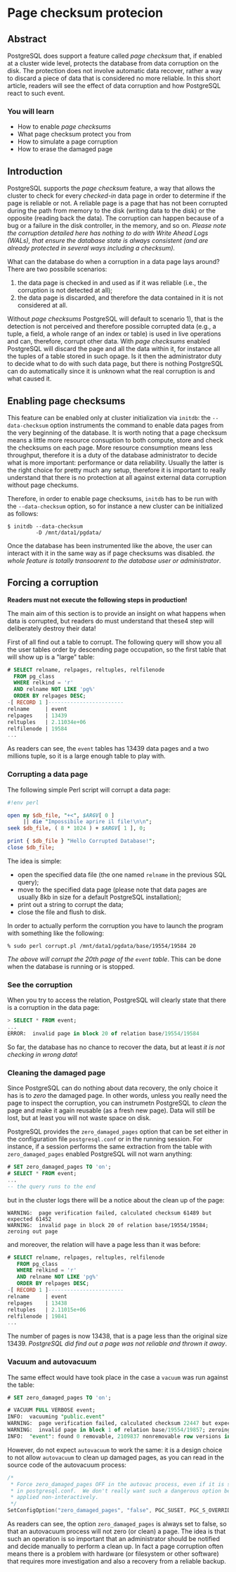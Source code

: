 * Page checksum protecion

** Abstract
PostgreSQL does support a feature called /page checksum/ that, if enabled at a cluster wide level, protects the database from data corruption on the disk. The protection does not involve automatic data recover, rather a way to discard a piece of data that is considered no more reliable.
In this short article, readers will see the effect of data corruption and how PostgreSQL react to such event.

*** You will learn
- How to enable /page checksums/
- What page checksum protect you from
- How to simulate a page corruption
- How to erase the damaged page

** Introduction
PostgreSQL supports the /page checksum/ feature, a way that allows the cluster to check for every /checked-in/ data page in order to determine if the page is reliable or not. A reliable page is a page that has not been corrupted during the path from memory to the disk (writing data to the disk) or the opposite (reading back the data). The corruption can happen because of a bug or a failure in the disk controller, in the memory, and so on. /Please note the corruption detailed here has nothing to do with Write Ahead Logs (WALs), that ensure the database state is always consistent (and are already protected in several ways including a checksum)./

What can the database do when a corruption in a data page lays around? There are two possibile scenarios:
1) the data page is checked in and used as if it was reliable (i.e., the corruption is not detected at all);
2) the data page is discarded, and therefore the data contained in it is not considered at all.

Without /page checksums/ PostgreSQL will default to scenario 1), that is the detection is not perceived and therefore possible corrupted data (e.g., a tuple, a field, a whole range of an index or table) is used in live operations and can, therefore, corrupt other data.
With /page checksums/ enabled PostgreSQL will discard the page and all the data within it, for instance all the tuples of a table stored in such opage. Is it then the administrator duty to decide what to do with such data page, but there is nothing PostgreSQL can do automatically since it is unknown what the real corruption is and what caused it.

** Enabling page checksums
This feature can be enabled only at cluster initialization via ~initdb~: the ~--data-checksum~ option instruments the command to enable data pages from the very beginning of the database. It is worth noting that a page checksum means a  little more resource consuption to both compute, store and check the checksums on each page. More resource consumption means less throughput, therefore it is a duty of the database administrator to decide what is more important: performance or data reliability. Usually the latter is the right choice for pretty much any setup, therefore it is important to really understand that there is no protection at all against external data corruption without page checkums.

Therefore, in order to enable page checksums, ~initdb~ has to be run with the ~--data-checksum~ option, so for instance a new cluster can be initialized as follows:

#+begin_src shell
$ initdb --data-checksum
         -D /mnt/data1/pgdata/
#+end_src

Once the database has been instrumented like the above, the user can interact with it in the same way as if page checksums was disabled. /the whole feature is totally transoarent to the database user or administrator/.

** Forcing a corruption
*Readers must not execute the following steps in production!*

The main aim of this section is to provide an insight on what happens when data is corrupted, but readers do must understand that these4 step will deliberately destroy their data!

First of all find out a table to corrupt. The following query will show you all the user tables order by descending page occupation, so the first table that will show up is a "large" table:

#+begin_src sql
# SELECT relname, relpages, reltuples, relfilenode
  FROM pg_class
  WHERE relkind = 'r'
  AND relname NOT LIKE 'pg%'
  ORDER BY relpages DESC;
-[ RECORD 1 ]------------------------
relname     | event
relpages    | 13439
reltuples   | 2.11034e+06
relfilenode | 19584
...
#+end_src

As readers can see, the ~event~ tables has 13439 data pages and a two millions tuple, so it is a large enough table to play with.

*** Corrupting a data page
The following simple Perl script will corrupt a data page:

#+begin_src perl
#!env perl

open my $db_file, "+<", $ARGV[ 0 ]
     || die "Impossibile aprire il file!\n\n";
seek $db_file, ( 8 * 1024 ) + $ARGV[ 1 ], 0;

print { $db_file } "Hello Corrupted Database!";
close $db_file;
#+end_src

The idea is simple:
- open the specified data file (the one named ~relname~ in the previous SQL query);
- move to the specified data page (please note that data pages are usually 8kb in size for a default PostgreSQL installation);
- print out a string to corrupt the data;
- close the file and flush to disk.
In order to actually perform the corruption you have to launch the program with something like the following:

#+begin_src shell
% sudo perl corrupt.pl /mnt/data1/pgdata/base/19554/19584 20
#+end_src

/The above will corrupt the 20th page of the ~event~ table/. This can be done when the database is running or is stopped.

*** See the corruption
When you try to access the relation, PostgreSQL will clearly state that there is a corruption in the data page:

#+begin_src sql
> SELECT * FROM event;
...
ERROR:  invalid page in block 20 of relation base/19554/19584
#+end_src

So far, the database has no chance to recover the data, but at least /it is not checking in wrong data/!

*** Cleaning the damaged page
Since PostgreSQL can do nothing about data recovery, the only choice it has is to /zero/ the damaged page. In other words, unless you really need the page to inspect the corruption, you can instrumetn PostgreSQL to /clean/ the page and make it again reusable (as a fresh new page). Data will still be lost, but at least you will not waste space on disk.

PostgreSQL provides the ~zero_damaged_pages~ option that can be set either in the configuration file ~postgresql.conf~ or in the running session.
For instance, if a session performs the same extraction from the table with ~zero_damaged_pages~ enabled PostgreSQL will not warn anything:

#+begin_src sql
# SET zero_damaged_pages TO 'on';
# SELECT * FROM event;
...
-- the query runs to the end
#+end_src

but in the cluster logs there will be a notice about the clean up of the page:

#+begin_src shell
WARNING:  page verification failed, calculated checksum 61489 but expected 61452
WARNING:  invalid page in block 20 of relation base/19554/19584; zeroing out page
#+end_src

and moreover, the relation will have a page less than it was before:

#+begin_src sql
# SELECT relname, relpages, reltuples, relfilenode
   FROM pg_class
   WHERE relkind = 'r'
   AND relname NOT LIKE 'pg%'
   ORDER BY relpages DESC;
-[ RECORD 1 ]------------------------
relname     | event
relpages    | 13438
reltuples   | 2.11015e+06
relfilenode | 19841
...
#+end_src

The number of pages is now 13438, that is a page less than the original size 13439. /PostgreSQL did find out a page was not reliable and thrown it away/.

*** Vacuum and autovacuum
The same effect would have took place in the case a ~vacuum~ was run against the table:

#+begin_src sql
# SET zero_damaged_pages TO 'on';

# VACUUM FULL VERBOSE event;
INFO:  vacuuming "public.event"
WARNING:  page verification failed, calculated checksum 22447 but expected 19660
WARNING:  invalid page in block 1 of relation base/19554/19857; zeroing out page
INFO:  "event": found 0 removable, 2109837 nonremovable row versions in 13437 pages
#+end_src

However, do not expect ~autovacuum~ to work the same: it is a design choice to not allow ~autovacuum~ to clean up damaged pages, as you can read in the source code of the autovacuum process:

#+begin_Src c
/*
 * Force zero_damaged_pages OFF in the autovac process, even if it is set
 * in postgresql.conf.  We don't really want such a dangerous option being
 * applied non-interactively.
 */
SetConfigOption("zero_damaged_pages", "false", PGC_SUSET, PGC_S_OVERRIDE);
#+end_src

As readers can see, the option ~zero_damaged_pages~ is always set to false, so that an autovacuum process will not zero (or clean) a page. The idea is that such an operation is so important that an administrator should be notified and decide manually to perform a clean up. In fact a page corruption often means there is a problem with hardware (or filesystem or other software) that requires more investigation and also a recovery from a reliable backup.
